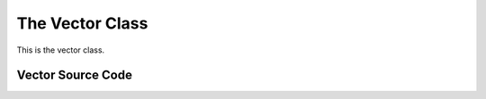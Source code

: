 ================
The Vector Class
================

This is the vector class.


Vector Source Code
------------------

.. doxygenclass:: ET::Vector
   :project: etraj
   :members:
